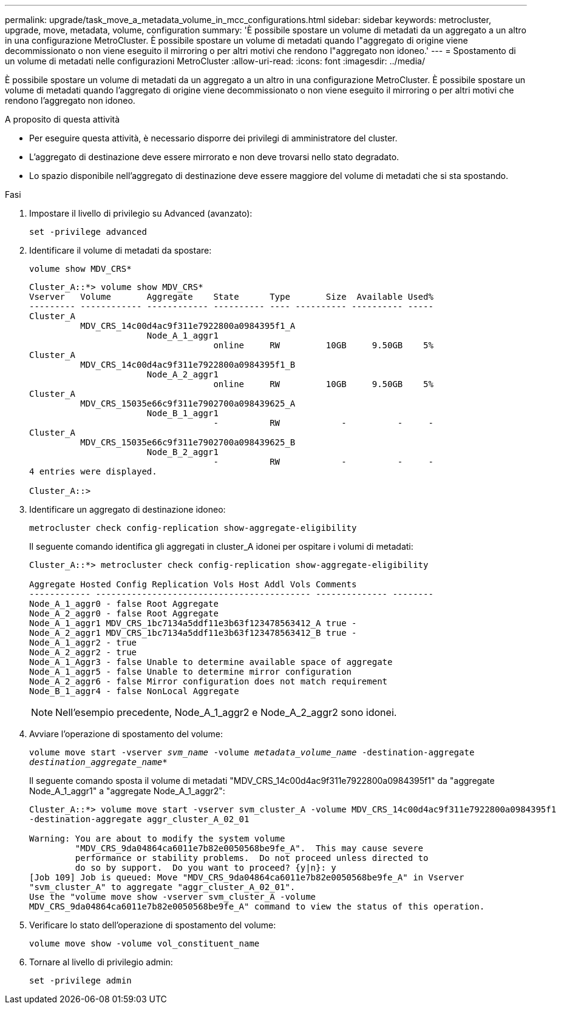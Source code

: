 ---
permalink: upgrade/task_move_a_metadata_volume_in_mcc_configurations.html 
sidebar: sidebar 
keywords: metrocluster, upgrade, move, metadata, volume, configuration 
summary: 'È possibile spostare un volume di metadati da un aggregato a un altro in una configurazione MetroCluster. È possibile spostare un volume di metadati quando l"aggregato di origine viene decommissionato o non viene eseguito il mirroring o per altri motivi che rendono l"aggregato non idoneo.' 
---
= Spostamento di un volume di metadati nelle configurazioni MetroCluster
:allow-uri-read: 
:icons: font
:imagesdir: ../media/


[role="lead"]
È possibile spostare un volume di metadati da un aggregato a un altro in una configurazione MetroCluster. È possibile spostare un volume di metadati quando l'aggregato di origine viene decommissionato o non viene eseguito il mirroring o per altri motivi che rendono l'aggregato non idoneo.

.A proposito di questa attività
* Per eseguire questa attività, è necessario disporre dei privilegi di amministratore del cluster.
* L'aggregato di destinazione deve essere mirrorato e non deve trovarsi nello stato degradato.
* Lo spazio disponibile nell'aggregato di destinazione deve essere maggiore del volume di metadati che si sta spostando.


.Fasi
. Impostare il livello di privilegio su Advanced (avanzato):
+
`set -privilege advanced`

. Identificare il volume di metadati da spostare:
+
`volume show MDV_CRS*`

+
[listing]
----
Cluster_A::*> volume show MDV_CRS*
Vserver   Volume       Aggregate    State      Type       Size  Available Used%
--------- ------------ ------------ ---------- ---- ---------- ---------- -----
Cluster_A
          MDV_CRS_14c00d4ac9f311e7922800a0984395f1_A
                       Node_A_1_aggr1
                                    online     RW         10GB     9.50GB    5%
Cluster_A
          MDV_CRS_14c00d4ac9f311e7922800a0984395f1_B
                       Node_A_2_aggr1
                                    online     RW         10GB     9.50GB    5%
Cluster_A
          MDV_CRS_15035e66c9f311e7902700a098439625_A
                       Node_B_1_aggr1
                                    -          RW            -          -     -
Cluster_A
          MDV_CRS_15035e66c9f311e7902700a098439625_B
                       Node_B_2_aggr1
                                    -          RW            -          -     -
4 entries were displayed.

Cluster_A::>
----
. Identificare un aggregato di destinazione idoneo:
+
`metrocluster check config-replication show-aggregate-eligibility`

+
Il seguente comando identifica gli aggregati in cluster_A idonei per ospitare i volumi di metadati:

+
[listing]
----

Cluster_A::*> metrocluster check config-replication show-aggregate-eligibility

Aggregate Hosted Config Replication Vols Host Addl Vols Comments
------------ ------------------------------------------ -------------- --------
Node_A_1_aggr0 - false Root Aggregate
Node_A_2_aggr0 - false Root Aggregate
Node_A_1_aggr1 MDV_CRS_1bc7134a5ddf11e3b63f123478563412_A true -
Node_A_2_aggr1 MDV_CRS_1bc7134a5ddf11e3b63f123478563412_B true -
Node_A_1_aggr2 - true
Node_A_2_aggr2 - true
Node_A_1_Aggr3 - false Unable to determine available space of aggregate
Node_A_1_aggr5 - false Unable to determine mirror configuration
Node_A_2_aggr6 - false Mirror configuration does not match requirement
Node_B_1_aggr4 - false NonLocal Aggregate
----
+

NOTE: Nell'esempio precedente, Node_A_1_aggr2 e Node_A_2_aggr2 sono idonei.

. Avviare l'operazione di spostamento del volume:
+
`volume move start -vserver _svm_name_ -volume _metadata_volume_name_ -destination-aggregate _destination_aggregate_name_*`

+
Il seguente comando sposta il volume di metadati "MDV_CRS_14c00d4ac9f311e7922800a0984395f1" da "aggregate Node_A_1_aggr1" a "aggregate Node_A_1_aggr2":

+
[listing]
----
Cluster_A::*> volume move start -vserver svm_cluster_A -volume MDV_CRS_14c00d4ac9f311e7922800a0984395f1
-destination-aggregate aggr_cluster_A_02_01

Warning: You are about to modify the system volume
         "MDV_CRS_9da04864ca6011e7b82e0050568be9fe_A".  This may cause severe
         performance or stability problems.  Do not proceed unless directed to
         do so by support.  Do you want to proceed? {y|n}: y
[Job 109] Job is queued: Move "MDV_CRS_9da04864ca6011e7b82e0050568be9fe_A" in Vserver
"svm_cluster_A" to aggregate "aggr_cluster_A_02_01".
Use the "volume move show -vserver svm_cluster_A -volume
MDV_CRS_9da04864ca6011e7b82e0050568be9fe_A" command to view the status of this operation.
----
. Verificare lo stato dell'operazione di spostamento del volume:
+
`volume move show -volume vol_constituent_name`

. Tornare al livello di privilegio admin:
+
`set -privilege admin`


